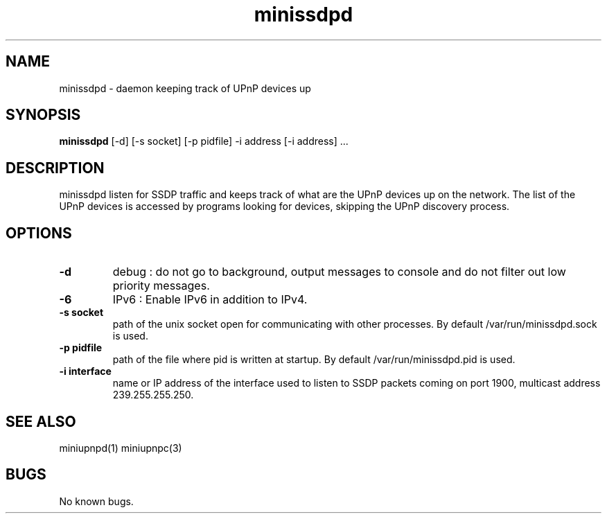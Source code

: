 .TH "minissdpd" 1
.SH NAME
minissdpd \- daemon keeping track of UPnP devices up
.SH SYNOPSIS
.B minissdpd
[\-d] [\-s socket] [\-p pidfile] \-i address [\-i address] ...
.SH DESCRIPTION
minissdpd listen for SSDP traffic and keeps track
of what are the UPnP devices up on the network.
The list of the UPnP devices is accessed by programs
looking for devices, skipping the UPnP discovery process.
.SH OPTIONS
.TP
.B \-d
debug : do not go to background, output messages to console
and do not filter out low priority messages.
.TP
.B \-6
IPv6 : Enable IPv6 in addition to IPv4.
.TP
.B \-s socket
path of the unix socket open for communicating with other processes.
By default /var/run/minissdpd.sock is used.
.TP
.B \-p pidfile
path of the file where pid is written at startup.
By default /var/run/minissdpd.pid is used.
.TP
.B \-i interface
name or IP address of the interface used to listen to SSDP packets
coming on port 1900, multicast address 239.255.255.250.
.SH "SEE ALSO"
miniupnpd(1) miniupnpc(3)
.SH BUGS
No known bugs.

